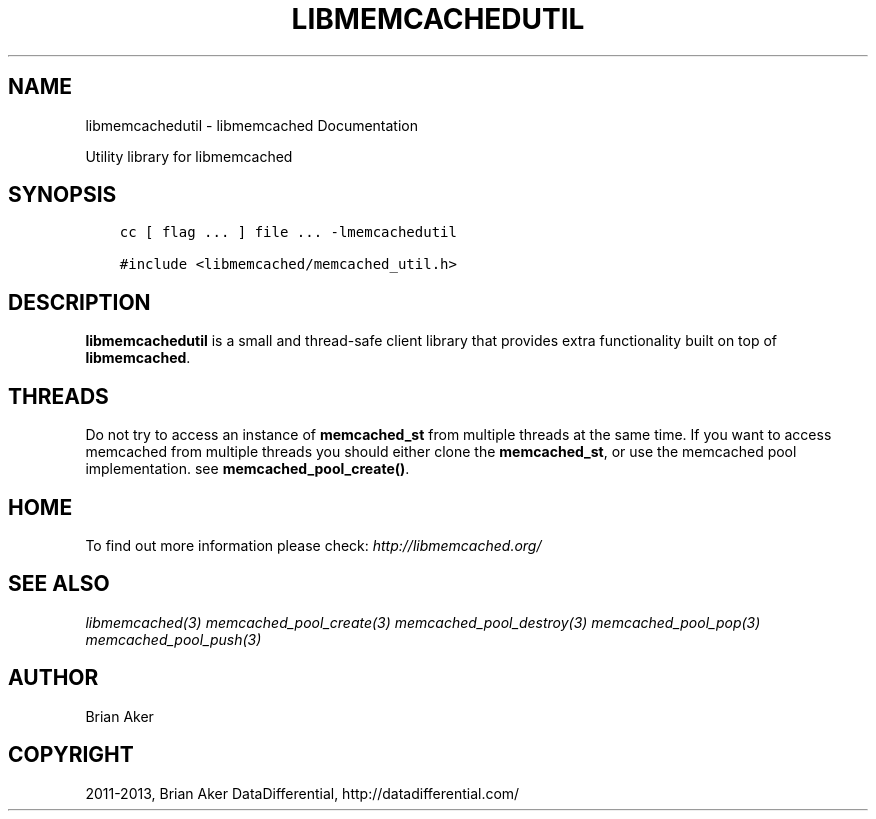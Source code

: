 .\" Man page generated from reStructuredText.
.
.TH "LIBMEMCACHEDUTIL" "3" "July 03, 2018" "1.1.0" "libmemcached"
.SH NAME
libmemcachedutil \- libmemcached Documentation
.
.nr rst2man-indent-level 0
.
.de1 rstReportMargin
\\$1 \\n[an-margin]
level \\n[rst2man-indent-level]
level margin: \\n[rst2man-indent\\n[rst2man-indent-level]]
-
\\n[rst2man-indent0]
\\n[rst2man-indent1]
\\n[rst2man-indent2]
..
.de1 INDENT
.\" .rstReportMargin pre:
. RS \\$1
. nr rst2man-indent\\n[rst2man-indent-level] \\n[an-margin]
. nr rst2man-indent-level +1
.\" .rstReportMargin post:
..
.de UNINDENT
. RE
.\" indent \\n[an-margin]
.\" old: \\n[rst2man-indent\\n[rst2man-indent-level]]
.nr rst2man-indent-level -1
.\" new: \\n[rst2man-indent\\n[rst2man-indent-level]]
.in \\n[rst2man-indent\\n[rst2man-indent-level]]u
..
.sp
Utility library for libmemcached
.SH SYNOPSIS
.INDENT 0.0
.INDENT 3.5
.sp
.nf
.ft C
cc [ flag ... ] file ... \-lmemcachedutil

#include <libmemcached/memcached_util.h>
.ft P
.fi
.UNINDENT
.UNINDENT
.SH DESCRIPTION
.sp
\fBlibmemcachedutil\fP  is a small and thread\-safe client library that
provides extra functionality built on top of \fBlibmemcached\fP\&.
.SH THREADS
.sp
Do not try to access an instance of \fBmemcached_st\fP from multiple threads
at the same time. If you want to access memcached from multiple threads
you should either clone the \fBmemcached_st\fP, or use the memcached pool
implementation. see \fBmemcached_pool_create()\fP\&.
.SH HOME
.sp
To find out more information please check:
\fI\%http://libmemcached.org/\fP
.SH SEE ALSO
.sp
\fIlibmemcached(3)\fP \fImemcached_pool_create(3)\fP \fImemcached_pool_destroy(3)\fP \fImemcached_pool_pop(3)\fP \fImemcached_pool_push(3)\fP
.SH AUTHOR
Brian Aker
.SH COPYRIGHT
2011-2013, Brian Aker DataDifferential, http://datadifferential.com/
.\" Generated by docutils manpage writer.
.

